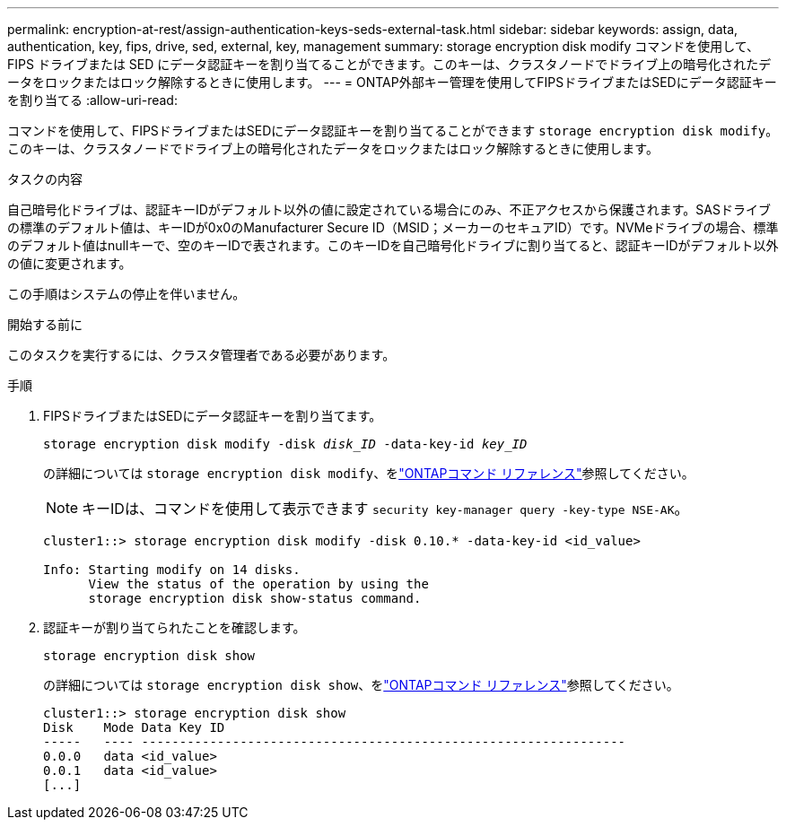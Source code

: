---
permalink: encryption-at-rest/assign-authentication-keys-seds-external-task.html 
sidebar: sidebar 
keywords: assign, data, authentication, key, fips, drive, sed, external, key, management 
summary: storage encryption disk modify コマンドを使用して、 FIPS ドライブまたは SED にデータ認証キーを割り当てることができます。このキーは、クラスタノードでドライブ上の暗号化されたデータをロックまたはロック解除するときに使用します。 
---
= ONTAP外部キー管理を使用してFIPSドライブまたはSEDにデータ認証キーを割り当てる
:allow-uri-read: 


[role="lead"]
コマンドを使用して、FIPSドライブまたはSEDにデータ認証キーを割り当てることができます `storage encryption disk modify`。このキーは、クラスタノードでドライブ上の暗号化されたデータをロックまたはロック解除するときに使用します。

.タスクの内容
自己暗号化ドライブは、認証キーIDがデフォルト以外の値に設定されている場合にのみ、不正アクセスから保護されます。SASドライブの標準のデフォルト値は、キーIDが0x0のManufacturer Secure ID（MSID；メーカーのセキュアID）です。NVMeドライブの場合、標準のデフォルト値はnullキーで、空のキーIDで表されます。このキーIDを自己暗号化ドライブに割り当てると、認証キーIDがデフォルト以外の値に変更されます。

この手順はシステムの停止を伴いません。

.開始する前に
このタスクを実行するには、クラスタ管理者である必要があります。

.手順
. FIPSドライブまたはSEDにデータ認証キーを割り当てます。
+
`storage encryption disk modify -disk _disk_ID_ -data-key-id _key_ID_`

+
の詳細については `storage encryption disk modify`、をlink:https://docs.netapp.com/us-en/ontap-cli/storage-encryption-disk-modify.html["ONTAPコマンド リファレンス"^]参照してください。

+
[NOTE]
====
キーIDは、コマンドを使用して表示できます `security key-manager query -key-type NSE-AK`。

====
+
[listing]
----
cluster1::> storage encryption disk modify -disk 0.10.* -data-key-id <id_value>

Info: Starting modify on 14 disks.
      View the status of the operation by using the
      storage encryption disk show-status command.
----
. 認証キーが割り当てられたことを確認します。
+
`storage encryption disk show`

+
の詳細については `storage encryption disk show`、をlink:https://docs.netapp.com/us-en/ontap-cli/storage-encryption-disk-show.html["ONTAPコマンド リファレンス"^]参照してください。

+
[listing]
----
cluster1::> storage encryption disk show
Disk    Mode Data Key ID
-----   ---- ----------------------------------------------------------------
0.0.0   data <id_value>
0.0.1   data <id_value>
[...]
----

